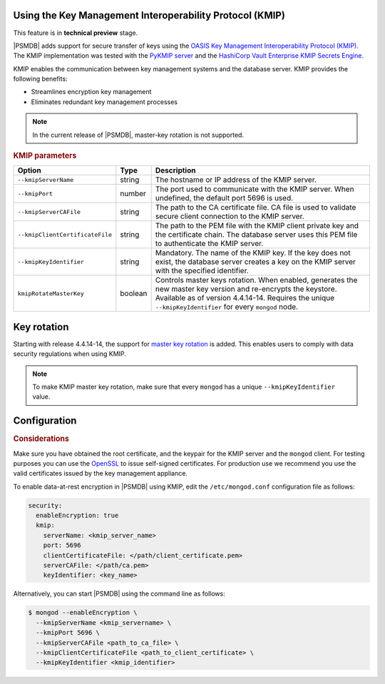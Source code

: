 .. _kmip:

Using the Key Management Interoperability Protocol (KMIP) 
============================================================

This feature is in **technical preview** stage.

|PSMDB| adds support for secure transfer of keys using the `OASIS Key Management Interoperability Protocol (KMIP) <https://docs.oasis-open.org/kmip/kmip-spec/v2.0/os/kmip-spec-v2.0-os.html>`__. The KMIP implementation was tested with the `PyKMIP server <https://pykmip.readthedocs.io/en/latest/server.html>`__ and the `HashiCorp Vault Enterprise KMIP Secrets Engine <https://www.vaultproject.io/docs/secrets/kmip>`__.

KMIP enables the communication between key management systems and the database server. KMIP provides the following benefits:

* Streamlines encryption key management
* Eliminates redundant key management processes

.. note::

   In the current release of |PSMDB|, master-key rotation is not supported.

.. rubric:: KMIP parameters

.. list-table::
   :widths: auto
   :header-rows: 1

   * - Option
     - Type
     - Description
   * - ``--kmipServerName``
     - string
     - The hostname or IP address of the KMIP server.
   * - ``--kmipPort``
     - number
     - The port used to communicate with the KMIP server. When undefined, the default port 5696 is used.
   * - ``--kmipServerCAFile``
     - string
     - The path to the CA certificate file. CA file is used to validate secure client connection to the KMIP server.
   * - ``--kmipClientCertificateFile``
     - string
     - The path to the PEM file with the KMIP client private key and the certificate chain. The database server uses this PEM file to authenticate the KMIP server.
   * - ``--kmipKeyIdentifier``
     - string
     - Mandatory. The name of the KMIP key. If the key does not exist, the database server creates a key on the KMIP server with the specified identifier.
   * - ``kmipRotateMasterKey``
     - boolean
     - Controls master keys rotation. When enabled, generates the new master key version and re-encrypts the keystore. Available as of version 4.4.14-14. Requires the unique ``--kmipKeyIdentifier`` for every ``mongod`` node.
       
Key rotation
================

Starting with release 4.4.14-14, the support for `master key rotation <https://www.mongodb.com/docs/manual/tutorial/rotate-encryption-key/#kmip-master-key-rotation>`_ is added. This enables users to comply with data security regulations when using KMIP.

.. note::

   To make KMIP master key rotation, make sure that every ``mongod`` has a unique ``--kmipKeyIdentifier`` value.

Configuration
=============

.. rubric:: Considerations

Make sure you have obtained the root certificate, and the keypair for the KMIP server and the ``mongod`` client. For testing purposes you can use the `OpenSSL <https://www.openssl.org/>`_ to issue self-signed certificates. For production use we recommend you use the valid certificates issued by the key management appliance.


To enable data-at-rest encryption in |PSMDB| using KMIP, edit the ``/etc/mongod.conf`` configuration file as follows:

.. code-block:: yaml

   security:
     enableEncryption: true
     kmip:
       serverName: <kmip_server_name>
       port: 5696
       clientCertificateFile: </path/client_certificate.pem>
       serverCAFile: </path/ca.pem>
       keyIdentifier: <key_name>


Alternatively, you can start |PSMDB| using the command line as follows:

.. code-block:: bash

   $ mongod --enableEncryption \
     --kmipServerName <kmip_servername> \
     --kmipPort 5696 \
     --kmipServerCAFile <path_to_ca_file> \
     --kmipClientCertificateFile <path_to_client_certificate> \
     --kmipKeyIdentifier <kmip_identifier>